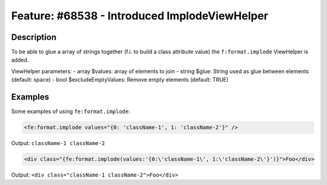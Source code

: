 ==============================================
Feature: #68538 - Introduced ImplodeViewHelper
==============================================

Description
===========

To be able to glue a array of strings together (f.i. to build a class attribute value) the ``f:format.implode`` ViewHelper is added.

ViewHelper parameters:
- array $values: array of elements to join
- string $glue: String used as glue between elements (default: space)
- bool $excludeEmptyValues: Remove empty elements (default: TRUE)


Examples
========

Some examples of using ``fe:format.implode``:

.. code-block:: html

    <fe:format.implode values="{0: 'className-1', 1: 'className-2'}" />

Output: ``className-1 className-2``


.. code-block:: html

    <div class="{fe:format.implode(values:'{0:\'className-1\', 1:\'className-2\'}')}">Foo</div>

Output: ``<div class="className-1 className-2">Foo</div>``